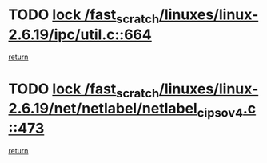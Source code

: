 * TODO [[view:/fast_scratch/linuxes/linux-2.6.19/ipc/util.c::face=ovl-face1::linb=664::colb=1::cole=14][lock /fast_scratch/linuxes/linux-2.6.19/ipc/util.c::664]]
[[view:/fast_scratch/linuxes/linux-2.6.19/ipc/util.c::face=ovl-face2::linb=685::colb=1::cole=7][return]]
* TODO [[view:/fast_scratch/linuxes/linux-2.6.19/net/netlabel/netlabel_cipso_v4.c::face=ovl-face1::linb=473::colb=1::cole=14][lock /fast_scratch/linuxes/linux-2.6.19/net/netlabel/netlabel_cipso_v4.c::473]]
[[view:/fast_scratch/linuxes/linux-2.6.19/net/netlabel/netlabel_cipso_v4.c::face=ovl-face2::linb=589::colb=1::cole=7][return]]
